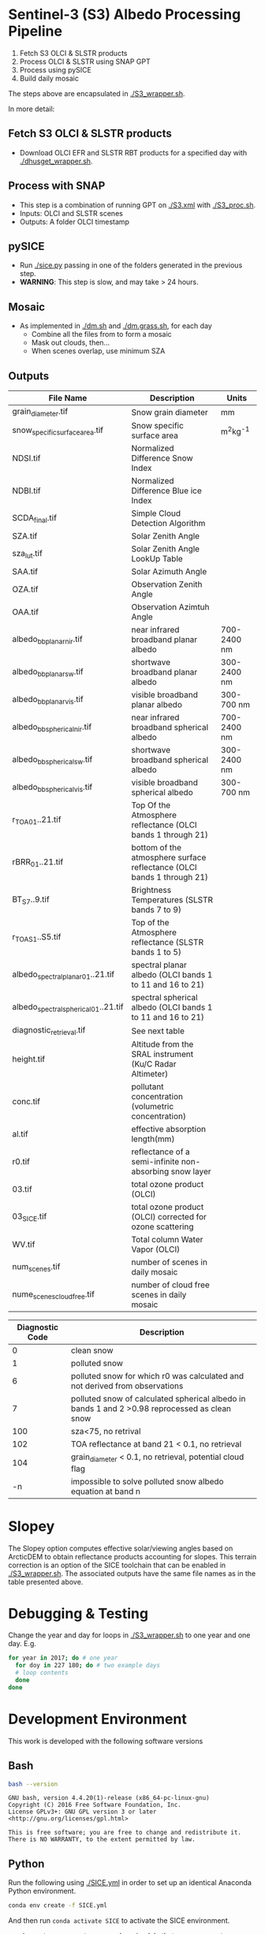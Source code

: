 

* Table of Contents                               :toc_2:noexport:
- [[#sentinel-3-s3-albedo-processing-pipeline][Sentinel-3 (S3) Albedo Processing Pipeline]]
  - [[#fetch-s3-olci--slstr-products][Fetch S3 OLCI & SLSTR products]]
  - [[#process-with-snap][Process with SNAP]]
  - [[#pysice][pySICE]]
  - [[#mosaic][Mosaic]]
  - [[#outputs][Outputs]]
- [[#debugging--testing][Debugging & Testing]]
- [[#development-environment][Development Environment]]
  - [[#bash][Bash]]
  - [[#python][Python]]
  - [[#parallel][Parallel]]
  - [[#grass][GRASS]]
  - [[#gpt][GPT]]
  - [[#snap][SNAP]]
- [[#misc-notes--code-snippets][Misc Notes & Code Snippets]]
  - [[#generate-ice-mask][Generate ice mask]]
  - [[#footprint][Footprint]]

* Sentinel-3 (S3) Albedo Processing Pipeline

1. Fetch S3 OLCI & SLSTR products
2. Process OLCI & SLSTR using SNAP GPT
3. Process using pySICE
4. Build daily mosaic

The steps above are encapsulated in [[./S3_wrapper.sh]].

In more detail:

** Fetch S3 OLCI & SLSTR products

+ Download OLCI EFR and SLSTR RBT products for a specified day with [[./dhusget_wrapper.sh]].

** Process with SNAP

+ This step is a combination of running GPT on [[./S3.xml]] with [[./S3_proc.sh]].
+ Inputs: OLCI and SLSTR scenes
+ Outputs: A folder OLCI timestamp

** pySICE

+ Run [[./sice.py]] passing in one of the folders generated in the previous step.
+ *WARNING*: This step is slow, and may take > 24 hours.

** Mosaic

+ As implemented in [[./dm.sh]] and [[./dm.grass.sh]], for each day
  + Combine all the files from to form a mosaic
  + Mask out clouds, then...
  + When scenes overlap, use minimum SZA

** Outputs
| File Name                            | Description                                                            | Units       |
|--------------------------------------+------------------------------------------------------------------------+-------------|
| grain_diameter.tif                   | Snow grain diameter                                                    | mm          |
| snow_specific_surface_area.tif       | Snow specific surface area                                             | m^{2}kg^{-1}|
| NDSI.tif                             | Normalized Difference Snow Index                                       |             |
| NDBI.tif                             | Normalized Difference Blue ice Index                                   |             |
| SCDA_final.tif                       | Simple Cloud Detection Algorithm                                       |             |
| SZA.tif                              | Solar Zenith Angle                                                     |             |
| sza_lut.tif                          | Solar Zenith Angle LookUp Table                                        |             |
| SAA.tif                              | Solar Azimuth Angle                                                    |             |
| OZA.tif                              | Observation Zenith Angle                                               |             |
| OAA.tif                              | Observation Azimtuh Angle                                              |             |
| albedo_bb_planar_nir.tif             | near infrared broadband planar albedo                                  | 700-2400 nm |
| albedo_bb_planar_sw.tif              | shortwave broadband planar albedo                                      | 300-2400 nm |
| albedo_bb_planar_vis.tif             | visible broadband planar albedo                                        | 300-700 nm  |
| albedo_bb_spherical_nir.tif          | near infrared broadband spherical albedo                               | 700-2400 nm |
| albedo_bb_spherical_sw.tif           | shortwave broadband spherical albedo                                   | 300-2400 nm |
| albedo_bb_spherical_vis.tif          | visible broadband spherical albedo                                     | 300-700 nm  |
| r_TOA_01..21.tif                     | Top Of the Atmosphere reflectance (OLCI bands 1 through 21)            |             |
| rBRR_01..21.tif                      | bottom of the atmosphere surface reflectance (OLCI bands 1 through 21) |             |
| BT_S7..9.tif                         | Brightness Temperatures (SLSTR bands 7 to 9)                           |             |
| r_TOA_S1..S5.tif                     | Top of the Atmosphere reflectance (SLSTR bands 1 to 5)                 |             | 
| albedo_spectral_planar_01..21.tif    | spectral planar albedo (OLCI bands 1 to 11 and 16 to 21)               |             |
| albedo_spectral_spherical_01..21.tif | spectral spherical albedo (OLCI bands 1 to 11 and 16 to 21)            |             |
| diagnostic_retrieval.tif             | See next table                                                         |             |
| height.tif                           | Altitude from the SRAL instrument (Ku/C Radar Altimeter)               |             |
| conc.tif                             | pollutant concentration (volumetric concentration)                     |             |
| al.tif                               | effective absorption length(mm)                                        |             |
| r0.tif                               | reflectance of a semi-infinite non-absorbing snow layer                |             |
| 03.tif                               | total ozone product (OLCI)                                             |             |
| 03_SICE.tif                          | total ozone product (OLCI) corrected for ozone scattering              |             |
| WV.tif                               | Total column Water Vapor (OLCI)                                        |             |
| num_scenes.tif                       | number of scenes in daily mosaic                                       |             |
| nume_scenes_cloudfree.tif            | number of cloud free scenes in daily mosaic                            |             |

| Diagnostic Code | Description                                                                                   |
|-----------------+-----------------------------------------------------------------------------------------------|
|               0 | clean snow                                                                                    |
|               1 | polluted snow                                                                                 |
|               6 | polluted snow for which r0 was calculated and not derived from observations                   |
|               7 | polluted snow of calculated spherical albedo in bands 1 and 2 >0.98 reprocessed as clean snow |
|             100 | sza<75, no retrival                                                                           |
|             102 | TOA reflectance at band 21 < 0.1, no retrieval                                                |
|             104 | grain_diameter < 0.1, no retrieval, potential cloud flag                                      |
|              -n | impossible to solve polluted snow albedo equation at band n                                   |

* Slopey

The Slopey option computes effective solar/viewing angles based on ArcticDEM to obtain reflectance products accounting for slopes.
This terrain correction is an option of the SICE toolchain that can be enabled in [[./S3_wrapper.sh]]. The associated outputs
have the same file names as in the table presented above. 


* Debugging & Testing

Change the year and day for loops in [[./S3_wrapper.sh]] to one year and one day. E.g.

#+BEGIN_SRC bash :results verbatim
for year in 2017; do # one year
  for doy in 227 180; do # two example days
  # loop contents
  done
done
#+END_SRC

#+RESULTS:

* Development Environment
:PROPERTIES:
:header-args:bash+: :eval no-export
:END:

This work is developed with the following software versions

** Bash
#+BEGIN_SRC bash :results verbatim :exports both
bash --version
#+END_SRC

#+RESULTS:
: GNU bash, version 4.4.20(1)-release (x86_64-pc-linux-gnu)
: Copyright (C) 2016 Free Software Foundation, Inc.
: License GPLv3+: GNU GPL version 3 or later <http://gnu.org/licenses/gpl.html>
: 
: This is free software; you are free to change and redistribute it.
: There is NO WARRANTY, to the extent permitted by law.

** Python

Run the following using [[./SICE.yml]] in order to set up an identical Anaconda Python environment.

#+BEGIN_SRC bash :results verbatim
conda env create -f SICE.yml
#+END_SRC

And then run =conda activate SICE= to activate the SICE environment.

=ResolvePackageNotFound= error can be raised. In that case, run =conda env export --no-builds > environment.yml= instead. 


** Parallel

#+BEGIN_SRC bash :results verbatim :exports both
parallel --version
#+END_SRC

#+RESULTS:
#+begin_example
GNU parallel 20161222
Copyright (C) 2007,2008,2009,2010,2011,2012,2013,2014,2015,2016
Ole Tange and Free Software Foundation, Inc.
License GPLv3+: GNU GPL version 3 or later <http://gnu.org/licenses/gpl.html>
This is free software: you are free to change and redistribute it.
GNU parallel comes with no warranty.

Web site: http://www.gnu.org/software/parallel

When using programs that use GNU Parallel to process data for publication
please cite as described in 'parallel --citation'.
#+end_example

** GRASS
#+BEGIN_SRC bash :results verbatim :exports both
grass --version 2>&1
#+END_SRC

#+RESULTS:
#+begin_example
GRASS GIS 7.4.0

Geographic Resources Analysis Support System (GRASS) is Copyright,
1999-2018 by the GRASS Development Team, and licensed under terms of the
GNU General Public License (GPL) version >=2.
 
This GRASS GIS 7.4.0 release is coordinated and produced by
the GRASS Development Team with contributions from all over the world.

This program is distributed in the hope that it will be useful, but
WITHOUT ANY WARRANTY; without even the implied warranty of
MERCHANTABILITY or FITNESS FOR A PARTICULAR PURPOSE.  See the GNU
General Public License for more details.

#+end_example

** GPT

#+BEGIN_SRC sh :results verbatim :exports both
~/local/snap/bin/gpt --diag
#+END_SRC

#+RESULTS:
#+begin_example
SNAP Release version 7.0
SNAP home: /home/kdm/local/snap/bin//..
SNAP debug: null
SNAP log level: null
Java home: /home/kdm/local/snap/jre
Java version: 1.8.0_202
Processors: 8
Max memory: 18.7 GB
Cache size: 1024.0 MB
Tile parallelism: 8
Tile size: 512 x 512 pixels

To configure your gpt memory usage:
Edit snap/bin/gpt.vmoptions

To configure your gpt cache size and parallelism:
Edit .snap/etc/snap.properties or gpt -c ${cachesize-in-GB}G -q ${parallelism} 
#+end_example

** SNAP

# Note: SNAP launches. Have to quit. Emacs spins. Press C-g. Then results appear.

# #+NAME: snap_versions
# #+BEGIN_SRC sh :results verbatim :exports code :eval yes
# ~/local/snap/bin/snap --nosplash --list --modules --refresh # 
# #+END_SRC


* Misc Notes & Code Snippets
:PROPERTIES:
:header-args:bash+: :eval no
:END:

** Generate ice mask
 
+ Use the icemask from BedMachine v3

#+BEGIN_SRC bash :results verbatim :eval no
grass72 -c EPSG:3413 ./Gtmp
r.in.gdal input=NetCDF:~/data/Greenland/Morlighem_2017/BedMachineGreenland-2017-09-20.nc:mask output=icemask

g.region raster=icemask
g.region res=500 -ap
g.region zoom=icemask

d.mon start=wx0
d.erase
d.rast icemask

r.mapcalc "mask = if(icemask == 4, null(), icemask)" --o
d.rast mask
g.region zoom=mask

r.out.gdal -c -m input=mask output=mask.tif type=Byte createopt=COMPRESS=DEFLATE --o
exit
trash Gtmp
#+END_SRC
*** Buffered ice mask
#+BEGIN_SRC bash :results verbatim
grass -c mask.tif ./Gtmp
r.in.gdal input=mask.tif output=mask
# 50 cells = 25 km @ 500 m
r.mapcalc "ice = if(mask == 2, 1, null())"
r.grow input=ice output=ice_grow radius=50 new=1

r.null ice_grow null=100
r.clump input=ice_grow output=clumps
r.stats -c clumps sort=asc
for ID in $(r.stats -c clumps sort=asc | head -n7 | cut -d" " -f1); do
  r.mapcalc "ice_grow = if(clumps == ${ID}, 1, ice_grow)" --o
done
r.null ice_grow setnull=100

r.out.gdal input=ice_grow output=ice_mask_buffer.tif format=GTiff type=Byte createopt="COMPRESS=DEFLATE"
exit
trash Gtmp
#+END_SRC


** Footprint

Get GL outline by drawing in Google Earth, export KML, then:

#+BEGIN_SRC bash :results verbatim :eval no-export
ogrinfo -al GL_outline.kml  | grep LINESTRING | sed s/\ 0//g
#+END_SRC

